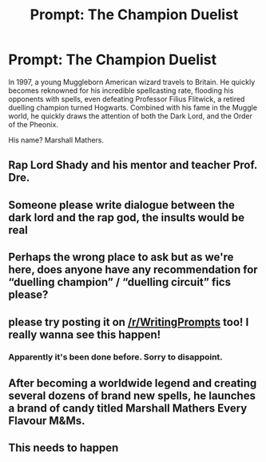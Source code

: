 #+TITLE: Prompt: The Champion Duelist

* Prompt: The Champion Duelist
:PROPERTIES:
:Author: inthebeam
:Score: 57
:DateUnix: 1536918909.0
:DateShort: 2018-Sep-14
:FlairText: Prompt
:END:
In 1997, a young Muggleborn American wizard travels to Britain. He quickly becomes reknowned for his incredible spellcasting rate, flooding his opponents with spells, even defeating Professor Filius Flitwick, a retired duelling champion turned Hogwarts. Combined with his fame in the Muggle world, he quickly draws the attention of both the Dark Lord, and the Order of the Pheonix.

His name? Marshall Mathers.


** Rap Lord Shady and his mentor and teacher Prof. Dre.
:PROPERTIES:
:Author: JaimeJabs
:Score: 36
:DateUnix: 1536919785.0
:DateShort: 2018-Sep-14
:END:


** Someone please write dialogue between the dark lord and the rap god, the insults would be real
:PROPERTIES:
:Author: sweet_37
:Score: 25
:DateUnix: 1536920321.0
:DateShort: 2018-Sep-14
:END:


** Perhaps the wrong place to ask but as we're here, does anyone have any recommendation for “duelling champion” / “duelling circuit” fics please?
:PROPERTIES:
:Score: 14
:DateUnix: 1536935716.0
:DateShort: 2018-Sep-14
:END:


** please try posting it on [[/r/WritingPrompts]] too! I really wanna see this happen!
:PROPERTIES:
:Author: AmillyCalais
:Score: 13
:DateUnix: 1536927600.0
:DateShort: 2018-Sep-14
:END:

*** Apparently it's been done before. Sorry to disappoint.
:PROPERTIES:
:Author: inthebeam
:Score: 2
:DateUnix: 1536986122.0
:DateShort: 2018-Sep-15
:END:


** After becoming a worldwide legend and creating several dozens of brand new spells, he launches a brand of candy titled Marshall Mathers Every Flavour M&Ms.
:PROPERTIES:
:Author: Englishhedgehog13
:Score: 7
:DateUnix: 1536936134.0
:DateShort: 2018-Sep-14
:END:


** This needs to happen
:PROPERTIES:
:Author: Shiroganechan
:Score: 1
:DateUnix: 1536927976.0
:DateShort: 2018-Sep-14
:END:
